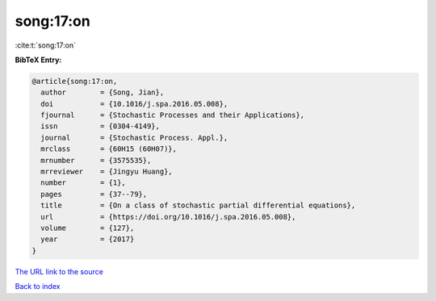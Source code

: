 song:17:on
==========

:cite:t:`song:17:on`

**BibTeX Entry:**

.. code-block:: bibtex

   @article{song:17:on,
     author        = {Song, Jian},
     doi           = {10.1016/j.spa.2016.05.008},
     fjournal      = {Stochastic Processes and their Applications},
     issn          = {0304-4149},
     journal       = {Stochastic Process. Appl.},
     mrclass       = {60H15 (60H07)},
     mrnumber      = {3575535},
     mrreviewer    = {Jingyu Huang},
     number        = {1},
     pages         = {37--79},
     title         = {On a class of stochastic partial differential equations},
     url           = {https://doi.org/10.1016/j.spa.2016.05.008},
     volume        = {127},
     year          = {2017}
   }
`The URL link to the source <https://doi.org/10.1016/j.spa.2016.05.008>`_


`Back to index <../By-Cite-Keys.html>`_
